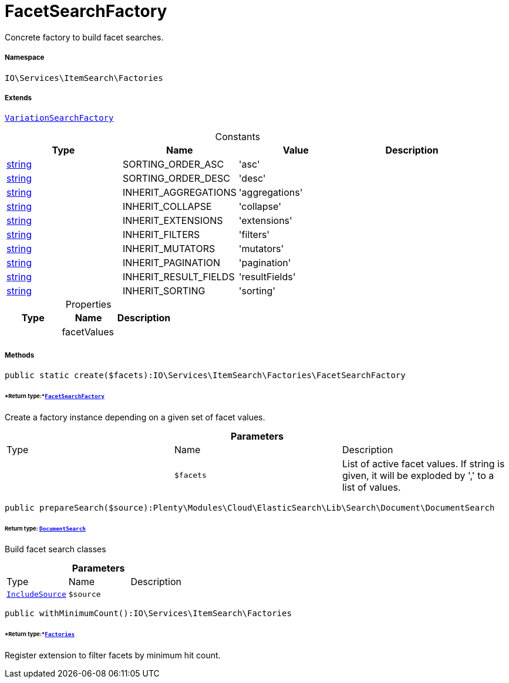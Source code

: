 :table-caption!:
:example-caption!:
:source-highlighter: prettify
:sectids!:
[[io__facetsearchfactory]]
= FacetSearchFactory

Concrete factory to build facet searches.



===== Namespace

`IO\Services\ItemSearch\Factories`

===== Extends
xref:IO/Services/ItemSearch/Factories/VariationSearchFactory.adoc#[`VariationSearchFactory`]



.Constants
|===
|Type |Name |Value |Description

|link:http://php.net/string[string^]
    |SORTING_ORDER_ASC
    |'asc'
    |
|link:http://php.net/string[string^]
    |SORTING_ORDER_DESC
    |'desc'
    |
|link:http://php.net/string[string^]
    |INHERIT_AGGREGATIONS
    |'aggregations'
    |
|link:http://php.net/string[string^]
    |INHERIT_COLLAPSE
    |'collapse'
    |
|link:http://php.net/string[string^]
    |INHERIT_EXTENSIONS
    |'extensions'
    |
|link:http://php.net/string[string^]
    |INHERIT_FILTERS
    |'filters'
    |
|link:http://php.net/string[string^]
    |INHERIT_MUTATORS
    |'mutators'
    |
|link:http://php.net/string[string^]
    |INHERIT_PAGINATION
    |'pagination'
    |
|link:http://php.net/string[string^]
    |INHERIT_RESULT_FIELDS
    |'resultFields'
    |
|link:http://php.net/string[string^]
    |INHERIT_SORTING
    |'sorting'
    |
|===


.Properties
|===
|Type |Name |Description

| 
    |facetValues
    |
|===


===== Methods

[source%nowrap, php]
----

public static create($facets):IO\Services\ItemSearch\Factories\FacetSearchFactory

----




====== *Return type:*xref:IO/Services/ItemSearch/Factories/FacetSearchFactory.adoc#[`FacetSearchFactory`]


Create a factory instance depending on a given set of facet values.

.*Parameters*
|===
|Type |Name |Description
| 
a|`$facets`
|List of active facet values. If string is given, it will be exploded by ',' to a list of values.
|===


[source%nowrap, php]
----

public prepareSearch($source):Plenty\Modules\Cloud\ElasticSearch\Lib\Search\Document\DocumentSearch

----




====== *Return type:* xref:stable7@interface::Cloud.adoc#cloud_document_documentsearch[`DocumentSearch`]


Build facet search classes

.*Parameters*
|===
|Type |Name |Description
| xref:stable7@interface::Cloud.adoc#cloud_source_includesource[`IncludeSource`]
a|`$source`
|
|===


[source%nowrap, php]
----

public withMinimumCount():IO\Services\ItemSearch\Factories

----




====== *Return type:*xref:IO/Services/ItemSearch/Factories.adoc#[`Factories`]


Register extension to filter facets by minimum hit count.

